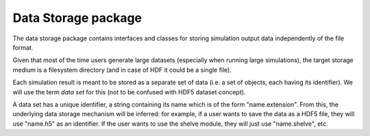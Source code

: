 ====================
Data Storage package
====================

The data storage package contains interfaces and classes for storing simulation
output data independently of the file format.

Given that most of the time users generate large datasets (especially when
running large simulations), the target storage medium is a filesystem
directory (and in case of HDF it could be a single file).

Each simulation result is meant to be stored as a separate set of data (i.e. a
set of objects, each having its identifier). We will use the term *data set*
for this (not to be confused with HDF5 dataset concept).

A data set has a unique identifier, a string containing its name which is of
the form "name.extension". From this, the underlying data storage mechanism
will be inferred: for example, if a user wants to save the data as a HDF5 file,
they will use "name.h5" as an identifier. If the user wants to use the shelve
module, they will just use "name.shelve", etc.
